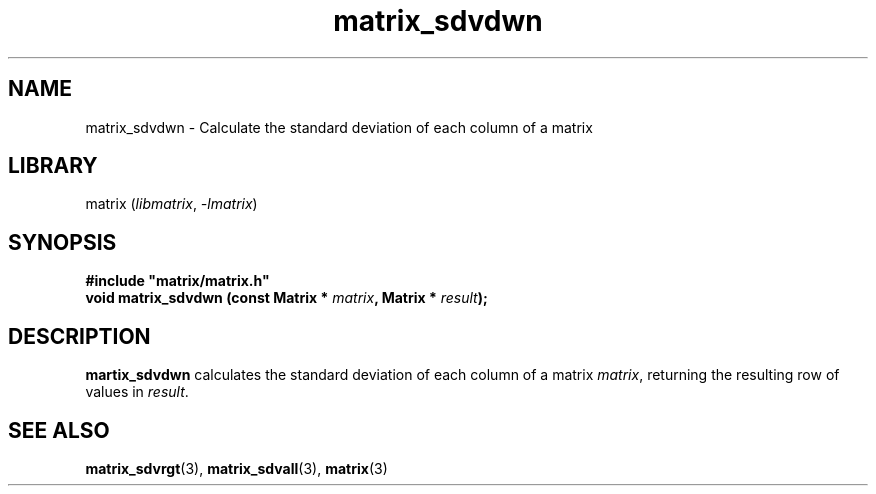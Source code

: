 .TH matrix_sdvdwn 3
.SH NAME
matrix_sdvdwn \- Calculate the standard deviation of each column of a matrix
.SH LIBRARY
matrix (\fIlibmatrix\fR, \fI\-lmatrix\fR)
.SH SYNOPSIS
.B #include \[dq]matrix/matrix.h\[dq]
.br
\fBvoid matrix_sdvdwn (const Matrix * \fImatrix\fR\fB, Matrix * \fIresult\fR\fB);
.SH DESCRIPTION
.B martix_sdvdwn
calculates the standard deviation of each column of a matrix \fImatrix\fR, returning the resulting row of values in \fIresult\fR.
.SH SEE ALSO
\fBmatrix_sdvrgt\fR(3), \fBmatrix_sdvall\fR(3), \fBmatrix\fR(3)
